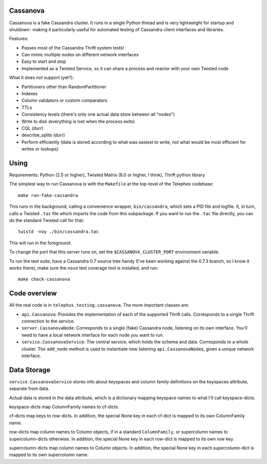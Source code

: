 ---------
Cassanova
---------

Cassanova is a fake Cassandra cluster. It runs in a single Python thread and
is very lightweight for startup and shutdown- making it particularly useful
for automated testing of Cassandra client interfaces and libraries.

Features:

- Passes most of the Cassandra Thrift system tests!
- Can mimic multiple nodes on different network interfaces
- Easy to start and stop
- Implemented as a Twisted Service, so it can share a process and reactor
  with your own Twisted code

What it does *not* support (yet?):

- Partitioners other than RandomPartitioner
- Indexes
- Column validators or custom comparators
- TTLs
- Consistency levels (there's only one actual data store between all "nodes")
- Write to disk (everything is lost when the process exits)
- CQL (durr)
- describe_splits (durr)
- Perform efficiently (data is stored according to what was easiest to write,
  not what would be most efficient for writes or lookups)

-----
Using
-----

Requirements: Python (2.5 or higher), Twisted Matrix (8.0 or higher, I think),
Thrift python library

The simplest way to run Cassanova is with the ``Makefile`` at the top-level of
the Telephes codebase::

    make run-fake-cassandra

This runs in the background, calling a convenience wrapper, ``bin/cassandra``,
which sets a PID file and logfile. It, in turn, calls a Twisted ``.tac`` file
which imports the code from this subpackage. If you want to run the ``.tac``
file directly, you can do the standard Twisted call for that::

    twistd -noy ./bin/cassandra.tac

This will run in the foreground.

To change the port that this server runs on, set the
``$CASSANOVA_CLUSTER_PORT`` environment variable.

To run the test suite, have a Cassandra 0.7 source tree handy (I've been
working against the 0.7.3 branch, so I know it works there), make sure the
``nose`` test coverage tool is installed, and run::

    make check-cassanova

-------------
Code overview
-------------

All the real code is in ``telephus.testing.cassanova``. The more important
classes are:

- ``api.Cassanova``: Provides the implementation of each of the
  supported Thrift calls. Corresponds to a single Thrift connection to the
  service.
- ``server.CassanovaNode``: Corresponds to a single (fake) Cassandra node, listening
  on its own interface. You'll need to have a local network interface for each
  node you want to run.
- ``service.CassanovaService``: The central service, which holds the schema and data.
  Corresponds to a whole cluster. The ``add_node`` method is used to
  instantiate new listening ``api.CassanovaNode``\s, given a unique network
  interface.

------------
Data Storage
------------

``service.CassanovaService`` stores info about keyspaces and column family
definitions on the keyspaces attribute, separate from data.

Actual data is stored in the data attribute, which is a dictionary mapping
keyspace names to what I'll call keyspace-dicts.

keyspace-dicts map ColumnFamily names to cf-dicts.

cf-dicts map keys to row-dicts. In addition, the special None key in each
cf-dict is mapped to its own ColumnFamily name.

row-dicts map column names to Column objects, if in a standard
``ColumnFamily``, or supercolumn names to supercolumn-dicts otherwise. In
addition, the special None key in each row-dict is mapped to its own row key.

supercolumn-dicts map column names to Column objects. In addition, the
special None key in each supercolumn-dict is mapped to its own supercolumn
name.

